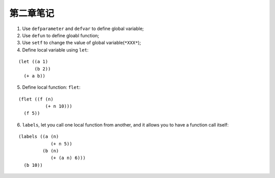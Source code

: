 第二章笔记
=============

1. Use ``defparameter`` and ``defvar`` to define global variable;
2. Use ``defun`` to define gloabl function;
3. Use ``setf`` to change the value of global variable(``*XXX*``);
4. Define local variable using ``let``:

::

   (let ((a 1)
         (b 2))
     (+ a b))


5. Define local function: ``flet``:

::

   (flet ((f (n)
             (+ n 10)))
     (f 5))

6. ``labels``, let you call one local function from another, and it allows you to have a function call itself:

::
   
   (labels ((a (n)
               (+ n 5))
            (b (n)
               (+ (a n) 6)))
     (b 10))
